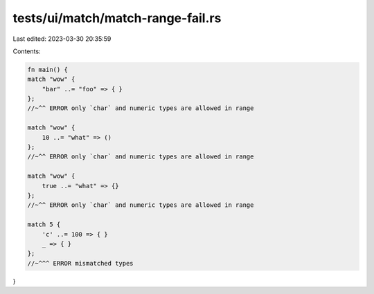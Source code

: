 tests/ui/match/match-range-fail.rs
==================================

Last edited: 2023-03-30 20:35:59

Contents:

.. code-block:: rs

    fn main() {
    match "wow" {
        "bar" ..= "foo" => { }
    };
    //~^^ ERROR only `char` and numeric types are allowed in range

    match "wow" {
        10 ..= "what" => ()
    };
    //~^^ ERROR only `char` and numeric types are allowed in range

    match "wow" {
        true ..= "what" => {}
    };
    //~^^ ERROR only `char` and numeric types are allowed in range

    match 5 {
        'c' ..= 100 => { }
        _ => { }
    };
    //~^^^ ERROR mismatched types
}


